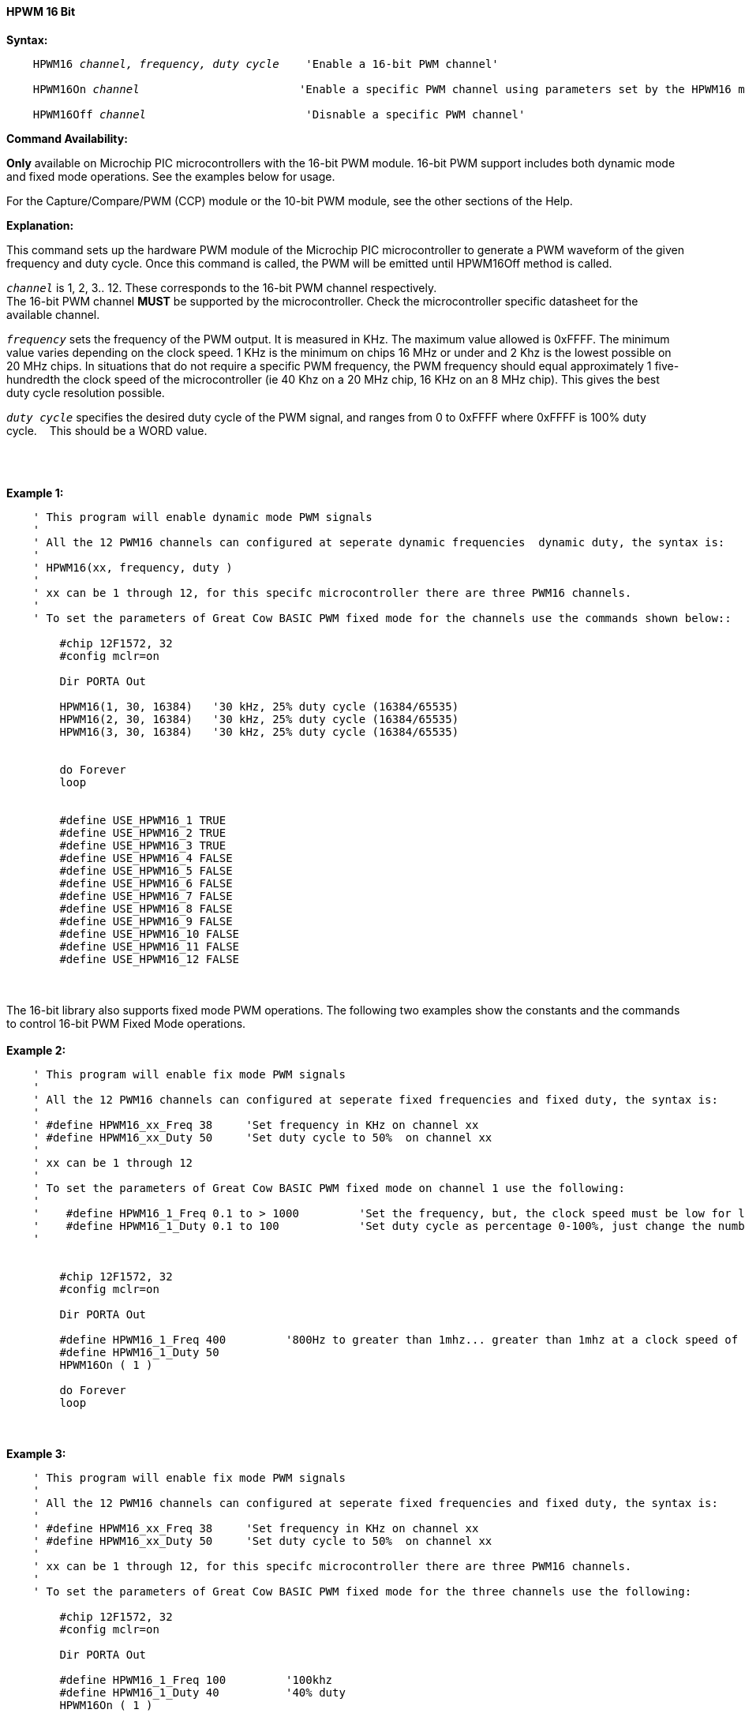 ==== HPWM 16 Bit

*Syntax:*
[subs="specialcharacters,quotes"]
----
    HPWM16 _channel, frequency, duty cycle_    'Enable a 16-bit PWM channel'

    HPWM16On _channel_                        'Enable a specific PWM channel using parameters set by the HPWM16 method'

    HPWM16Off _channel_                        'Disnable a specific PWM channel'

----
*Command Availability:*

*Only* available on Microchip PIC microcontrollers with the 16-bit PWM module.  16-bit PWM support includes both dynamic mode and fixed mode operations. See the examples below for usage.

For the Capture/Compare/PWM (CCP) module or the 10-bit PWM module, see the other sections of the Help.

*Explanation:*

This command sets up the hardware PWM module of the Microchip PIC microcontroller to generate
a PWM waveform of the given frequency and duty cycle. Once this command
is called, the PWM will be emitted until HPWM16Off method is called.

`_channel_` is 1, 2, 3.. 12. These corresponds to the 16-bit PWM channel respectively. +
The 16-bit PWM channel *MUST* be supported by the microcontroller.   Check the microcontroller specific datasheet for the available channel.

`_frequency_` sets the frequency of the PWM output. It is measured in KHz.
The maximum value allowed is 0xFFFF. The minimum value varies depending
on the clock speed. 1 KHz is the minimum on chips 16 MHz or under and 2
Khz is the lowest possible on 20 MHz chips. In situations that do not
require a specific PWM frequency, the PWM frequency should equal
approximately 1 five-hundredth the clock speed of the microcontroller (ie 40 Khz on
a 20 MHz chip, 16 KHz on an 8 MHz chip). This gives the best duty cycle
resolution possible.

`_duty cycle_` specifies the desired duty cycle of the PWM signal, and
ranges from 0 to 0xFFFF where 0xFFFF is 100% duty cycle.&#160;&#160;&#160; This should be a WORD value.

{empty} +
{empty} +

*Example 1:*
----
    ' This program will enable dynamic mode PWM signals
    '
    ' All the 12 PWM16 channels can configured at seperate dynamic frequencies  dynamic duty, the syntax is:
    '
    ' HPWM16(xx, frequency, duty )
    '
    ' xx can be 1 through 12, for this specifc microcontroller there are three PWM16 channels.
    '
    ' To set the parameters of Great Cow BASIC PWM fixed mode for the channels use the commands shown below::

        #chip 12F1572, 32
        #config mclr=on

        Dir PORTA Out

        HPWM16(1, 30, 16384)   '30 kHz, 25% duty cycle (16384/65535)
        HPWM16(2, 30, 16384)   '30 kHz, 25% duty cycle (16384/65535)
        HPWM16(3, 30, 16384)   '30 kHz, 25% duty cycle (16384/65535)


        do Forever
        loop


        #define USE_HPWM16_1 TRUE
        #define USE_HPWM16_2 TRUE
        #define USE_HPWM16_3 TRUE
        #define USE_HPWM16_4 FALSE
        #define USE_HPWM16_5 FALSE
        #define USE_HPWM16_6 FALSE
        #define USE_HPWM16_7 FALSE
        #define USE_HPWM16_8 FALSE
        #define USE_HPWM16_9 FALSE
        #define USE_HPWM16_10 FALSE
        #define USE_HPWM16_11 FALSE
        #define USE_HPWM16_12 FALSE


----
{empty} +
{empty} +
The 16-bit library also supports fixed mode PWM operations.  The following two examples show the constants and the commands to control 16-bit PWM Fixed Mode operations.
{empty} +
{empty} +
*Example 2:*
----
    ' This program will enable fix mode PWM signals
    '
    ' All the 12 PWM16 channels can configured at seperate fixed frequencies and fixed duty, the syntax is:
    '
    ' #define HPWM16_xx_Freq 38     'Set frequency in KHz on channel xx
    ' #define HPWM16_xx_Duty 50     'Set duty cycle to 50%  on channel xx
    '
    ' xx can be 1 through 12
    '
    ' To set the parameters of Great Cow BASIC PWM fixed mode on channel 1 use the following:
    '
    '    #define HPWM16_1_Freq 0.1 to > 1000         'Set the frequency, but, the clock speed must be low for low PWM frequency
    '    #define HPWM16_1_Duty 0.1 to 100            'Set duty cycle as percentage 0-100%, just change the number
    '


        #chip 12F1572, 32
        #config mclr=on

        Dir PORTA Out

        #define HPWM16_1_Freq 400         '800Hz to greater than 1mhz... greater than 1mhz at a clock speed of 32hz provides a clipped square wave.
        #define HPWM16_1_Duty 50
        HPWM16On ( 1 )

        do Forever
        loop

----
{empty} +
{empty} +
*Example 3:*
----
    ' This program will enable fix mode PWM signals
    '
    ' All the 12 PWM16 channels can configured at seperate fixed frequencies and fixed duty, the syntax is:
    '
    ' #define HPWM16_xx_Freq 38     'Set frequency in KHz on channel xx
    ' #define HPWM16_xx_Duty 50     'Set duty cycle to 50%  on channel xx
    '
    ' xx can be 1 through 12, for this specifc microcontroller there are three PWM16 channels.
    '
    ' To set the parameters of Great Cow BASIC PWM fixed mode for the three channels use the following:

        #chip 12F1572, 32
        #config mclr=on

        Dir PORTA Out

        #define HPWM16_1_Freq 100         '100khz
        #define HPWM16_1_Duty 40          '40% duty
        HPWM16On ( 1 )

        #define HPWM16_2_Freq 200         '200khz
        #define HPWM16_2_Duty 50          '50% duty
        HPWM16On ( 2 )

        #define HPWM16_3_Freq 300         '300khz
        #define HPWM16_3_Duty 60          '60% duty
        HPWM16On ( 3 )

        do Forever
        loop

----


*For more help, see* <<_pwmoff,PWMOff>>
